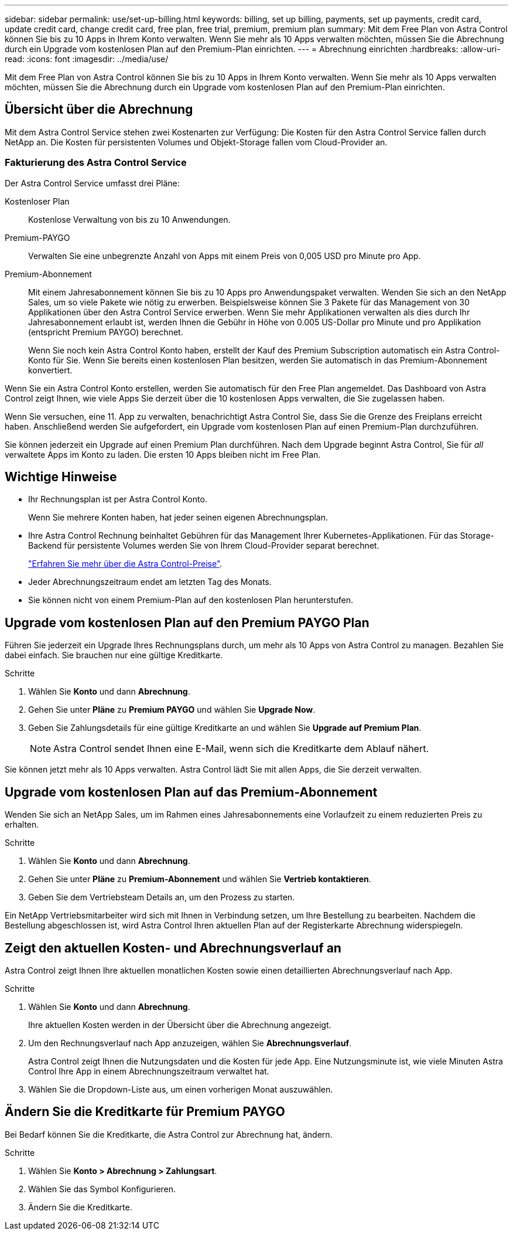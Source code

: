 ---
sidebar: sidebar 
permalink: use/set-up-billing.html 
keywords: billing, set up billing, payments, set up payments, credit card, update credit card, change credit card, free plan, free trial, premium, premium plan 
summary: Mit dem Free Plan von Astra Control können Sie bis zu 10 Apps in Ihrem Konto verwalten. Wenn Sie mehr als 10 Apps verwalten möchten, müssen Sie die Abrechnung durch ein Upgrade vom kostenlosen Plan auf den Premium-Plan einrichten. 
---
= Abrechnung einrichten
:hardbreaks:
:allow-uri-read: 
:icons: font
:imagesdir: ../media/use/


Mit dem Free Plan von Astra Control können Sie bis zu 10 Apps in Ihrem Konto verwalten. Wenn Sie mehr als 10 Apps verwalten möchten, müssen Sie die Abrechnung durch ein Upgrade vom kostenlosen Plan auf den Premium-Plan einrichten.



== Übersicht über die Abrechnung

Mit dem Astra Control Service stehen zwei Kostenarten zur Verfügung: Die Kosten für den Astra Control Service fallen durch NetApp an. Die Kosten für persistenten Volumes und Objekt-Storage fallen vom Cloud-Provider an.



=== Fakturierung des Astra Control Service

Der Astra Control Service umfasst drei Pläne:

Kostenloser Plan:: Kostenlose Verwaltung von bis zu 10 Anwendungen.
Premium-PAYGO:: Verwalten Sie eine unbegrenzte Anzahl von Apps mit einem Preis von 0,005 USD pro Minute pro App.
Premium-Abonnement:: Mit einem Jahresabonnement können Sie bis zu 10 Apps pro Anwendungspaket verwalten. Wenden Sie sich an den NetApp Sales, um so viele Pakete wie nötig zu erwerben. Beispielsweise können Sie 3 Pakete für das Management von 30 Applikationen über den Astra Control Service erwerben. Wenn Sie mehr Applikationen verwalten als dies durch Ihr Jahresabonnement erlaubt ist, werden Ihnen die Gebühr in Höhe von 0.005 US-Dollar pro Minute und pro Applikation (entspricht Premium PAYGO) berechnet.
+
--
Wenn Sie noch kein Astra Control Konto haben, erstellt der Kauf des Premium Subscription automatisch ein Astra Control-Konto für Sie. Wenn Sie bereits einen kostenlosen Plan besitzen, werden Sie automatisch in das Premium-Abonnement konvertiert.

--


Wenn Sie ein Astra Control Konto erstellen, werden Sie automatisch für den Free Plan angemeldet. Das Dashboard von Astra Control zeigt Ihnen, wie viele Apps Sie derzeit über die 10 kostenlosen Apps verwalten, die Sie zugelassen haben.

Wenn Sie versuchen, eine 11. App zu verwalten, benachrichtigt Astra Control Sie, dass Sie die Grenze des Freiplans erreicht haben. Anschließend werden Sie aufgefordert, ein Upgrade vom kostenlosen Plan auf einen Premium-Plan durchzuführen.

Sie können jederzeit ein Upgrade auf einen Premium Plan durchführen. Nach dem Upgrade beginnt Astra Control, Sie für _all_ verwaltete Apps im Konto zu laden. Die ersten 10 Apps bleiben nicht im Free Plan.

ifdef::gcp[]



=== Google Cloud Rechnungen

Wenn Sie GKE-Cluster mit Astra Control Service verwalten, werden persistente Volumes durch NetApp Cloud Volumes Service gesichert und die Backups Ihrer Apps werden in einem Google Cloud Storage Bucket gespeichert.

* https://cloud.google.com/solutions/partners/netapp-cloud-volumes/costs["Weitere Informationen zur Preisgestaltung für Cloud Volumes Service"^].
+
Beachten Sie, dass der Astra Control Service alle Servicetypen und Servicelevel unterstützt. Der von Ihnen verwendete Servicetyp hängt von Ihrem ab https://cloud.netapp.com/cloud-volumes-global-regions#cvsGcp["Google Cloud-Region"^].

* https://cloud.google.com/storage/pricing["Hier finden Sie Preisdetails für Google Cloud Storage Buckets"^].


endif::gcp[]

ifdef::azure[]



=== Microsoft Azure Abrechnung

Wenn Sie AKS-Cluster mit Astra Control Service verwalten, werden persistente Volumes durch Azure NetApp Files gesichert und die Backups Ihrer Apps werden in einem Azure Blob-Container gespeichert.

* https://azure.microsoft.com/en-us/pricing/details/netapp["Weitere Informationen zur Preisgestaltung für Azure NetApp Files"^].
* https://azure.microsoft.com/en-us/pricing/details/storage/blobs["Sehen Sie sich Preisdetails für Microsoft Azure Blob Storage an"^].


endif::azure[]

ifdef::aws[]



=== Amazon Web Services Abrechnung

Wenn Sie AWS Cluster mit Astra Control Service verwalten, werden persistente Volumes auf EBS oder FSX für NetApp ONTAP gesichert und die Backups Ihrer Applikationen werden in einem AWS Bucket gespeichert.

* https://aws.amazon.com/eks/pricing/["Preisdetails zu Amazon Web Services anzeigen"^].


endif::aws[]



== Wichtige Hinweise

* Ihr Rechnungsplan ist per Astra Control Konto.
+
Wenn Sie mehrere Konten haben, hat jeder seinen eigenen Abrechnungsplan.

* Ihre Astra Control Rechnung beinhaltet Gebühren für das Management Ihrer Kubernetes-Applikationen. Für das Storage-Backend für persistente Volumes werden Sie von Ihrem Cloud-Provider separat berechnet.
+
link:../get-started/intro.html["Erfahren Sie mehr über die Astra Control-Preise"].

* Jeder Abrechnungszeitraum endet am letzten Tag des Monats.
* Sie können nicht von einem Premium-Plan auf den kostenlosen Plan herunterstufen.




== Upgrade vom kostenlosen Plan auf den Premium PAYGO Plan

Führen Sie jederzeit ein Upgrade Ihres Rechnungsplans durch, um mehr als 10 Apps von Astra Control zu managen. Bezahlen Sie dabei einfach. Sie brauchen nur eine gültige Kreditkarte.

.Schritte
. Wählen Sie *Konto* und dann *Abrechnung*.
. Gehen Sie unter *Pläne* zu *Premium PAYGO* und wählen Sie *Upgrade Now*.
. Geben Sie Zahlungsdetails für eine gültige Kreditkarte an und wählen Sie *Upgrade auf Premium Plan*.
+

NOTE: Astra Control sendet Ihnen eine E-Mail, wenn sich die Kreditkarte dem Ablauf nähert.



Sie können jetzt mehr als 10 Apps verwalten. Astra Control lädt Sie mit allen Apps, die Sie derzeit verwalten.



== Upgrade vom kostenlosen Plan auf das Premium-Abonnement

Wenden Sie sich an NetApp Sales, um im Rahmen eines Jahresabonnements eine Vorlaufzeit zu einem reduzierten Preis zu erhalten.

.Schritte
. Wählen Sie *Konto* und dann *Abrechnung*.
. Gehen Sie unter *Pläne* zu *Premium-Abonnement* und wählen Sie *Vertrieb kontaktieren*.
. Geben Sie dem Vertriebsteam Details an, um den Prozess zu starten.


Ein NetApp Vertriebsmitarbeiter wird sich mit Ihnen in Verbindung setzen, um Ihre Bestellung zu bearbeiten. Nachdem die Bestellung abgeschlossen ist, wird Astra Control Ihren aktuellen Plan auf der Registerkarte Abrechnung widerspiegeln.



== Zeigt den aktuellen Kosten- und Abrechnungsverlauf an

Astra Control zeigt Ihnen Ihre aktuellen monatlichen Kosten sowie einen detaillierten Abrechnungsverlauf nach App.

.Schritte
. Wählen Sie *Konto* und dann *Abrechnung*.
+
Ihre aktuellen Kosten werden in der Übersicht über die Abrechnung angezeigt.

. Um den Rechnungsverlauf nach App anzuzeigen, wählen Sie *Abrechnungsverlauf*.
+
Astra Control zeigt Ihnen die Nutzungsdaten und die Kosten für jede App. Eine Nutzungsminute ist, wie viele Minuten Astra Control Ihre App in einem Abrechnungszeitraum verwaltet hat.

. Wählen Sie die Dropdown-Liste aus, um einen vorherigen Monat auszuwählen.




== Ändern Sie die Kreditkarte für Premium PAYGO

Bei Bedarf können Sie die Kreditkarte, die Astra Control zur Abrechnung hat, ändern.

.Schritte
. Wählen Sie *Konto > Abrechnung > Zahlungsart*.
. Wählen Sie das Symbol Konfigurieren.
. Ändern Sie die Kreditkarte.

